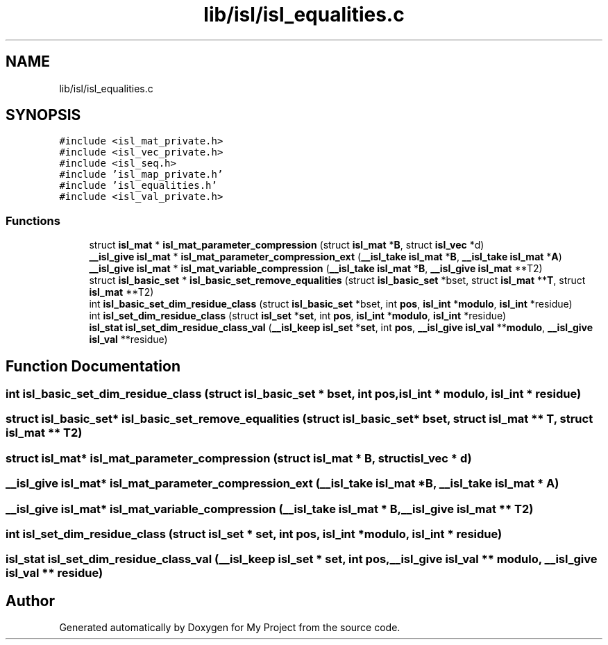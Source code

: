 .TH "lib/isl/isl_equalities.c" 3 "Sun Jul 12 2020" "My Project" \" -*- nroff -*-
.ad l
.nh
.SH NAME
lib/isl/isl_equalities.c
.SH SYNOPSIS
.br
.PP
\fC#include <isl_mat_private\&.h>\fP
.br
\fC#include <isl_vec_private\&.h>\fP
.br
\fC#include <isl_seq\&.h>\fP
.br
\fC#include 'isl_map_private\&.h'\fP
.br
\fC#include 'isl_equalities\&.h'\fP
.br
\fC#include <isl_val_private\&.h>\fP
.br

.SS "Functions"

.in +1c
.ti -1c
.RI "struct \fBisl_mat\fP * \fBisl_mat_parameter_compression\fP (struct \fBisl_mat\fP *\fBB\fP, struct \fBisl_vec\fP *d)"
.br
.ti -1c
.RI "\fB__isl_give\fP \fBisl_mat\fP * \fBisl_mat_parameter_compression_ext\fP (\fB__isl_take\fP \fBisl_mat\fP *\fBB\fP, \fB__isl_take\fP \fBisl_mat\fP *\fBA\fP)"
.br
.ti -1c
.RI "\fB__isl_give\fP \fBisl_mat\fP * \fBisl_mat_variable_compression\fP (\fB__isl_take\fP \fBisl_mat\fP *\fBB\fP, \fB__isl_give\fP \fBisl_mat\fP **T2)"
.br
.ti -1c
.RI "struct \fBisl_basic_set\fP * \fBisl_basic_set_remove_equalities\fP (struct \fBisl_basic_set\fP *bset, struct \fBisl_mat\fP **\fBT\fP, struct \fBisl_mat\fP **T2)"
.br
.ti -1c
.RI "int \fBisl_basic_set_dim_residue_class\fP (struct \fBisl_basic_set\fP *bset, int \fBpos\fP, \fBisl_int\fP *\fBmodulo\fP, \fBisl_int\fP *residue)"
.br
.ti -1c
.RI "int \fBisl_set_dim_residue_class\fP (struct \fBisl_set\fP *\fBset\fP, int \fBpos\fP, \fBisl_int\fP *\fBmodulo\fP, \fBisl_int\fP *residue)"
.br
.ti -1c
.RI "\fBisl_stat\fP \fBisl_set_dim_residue_class_val\fP (\fB__isl_keep\fP \fBisl_set\fP *\fBset\fP, int \fBpos\fP, \fB__isl_give\fP \fBisl_val\fP **\fBmodulo\fP, \fB__isl_give\fP \fBisl_val\fP **residue)"
.br
.in -1c
.SH "Function Documentation"
.PP 
.SS "int isl_basic_set_dim_residue_class (struct \fBisl_basic_set\fP * bset, int pos, \fBisl_int\fP * modulo, \fBisl_int\fP * residue)"

.SS "struct \fBisl_basic_set\fP* isl_basic_set_remove_equalities (struct \fBisl_basic_set\fP * bset, struct \fBisl_mat\fP ** T, struct \fBisl_mat\fP ** T2)"

.SS "struct \fBisl_mat\fP* isl_mat_parameter_compression (struct \fBisl_mat\fP * B, struct \fBisl_vec\fP * d)"

.SS "\fB__isl_give\fP \fBisl_mat\fP* isl_mat_parameter_compression_ext (\fB__isl_take\fP \fBisl_mat\fP * B, \fB__isl_take\fP \fBisl_mat\fP * A)"

.SS "\fB__isl_give\fP \fBisl_mat\fP* isl_mat_variable_compression (\fB__isl_take\fP \fBisl_mat\fP * B, \fB__isl_give\fP \fBisl_mat\fP ** T2)"

.SS "int isl_set_dim_residue_class (struct \fBisl_set\fP * set, int pos, \fBisl_int\fP * modulo, \fBisl_int\fP * residue)"

.SS "\fBisl_stat\fP isl_set_dim_residue_class_val (\fB__isl_keep\fP \fBisl_set\fP * set, int pos, \fB__isl_give\fP \fBisl_val\fP ** modulo, \fB__isl_give\fP \fBisl_val\fP ** residue)"

.SH "Author"
.PP 
Generated automatically by Doxygen for My Project from the source code\&.
